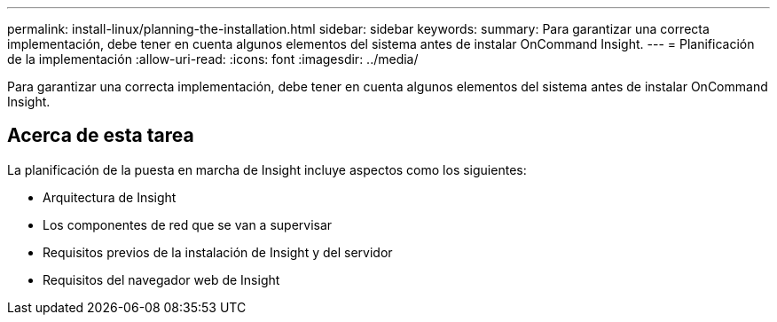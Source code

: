 ---
permalink: install-linux/planning-the-installation.html 
sidebar: sidebar 
keywords:  
summary: Para garantizar una correcta implementación, debe tener en cuenta algunos elementos del sistema antes de instalar OnCommand Insight. 
---
= Planificación de la implementación
:allow-uri-read: 
:icons: font
:imagesdir: ../media/


[role="lead"]
Para garantizar una correcta implementación, debe tener en cuenta algunos elementos del sistema antes de instalar OnCommand Insight.



== Acerca de esta tarea

La planificación de la puesta en marcha de Insight incluye aspectos como los siguientes:

* Arquitectura de Insight
* Los componentes de red que se van a supervisar
* Requisitos previos de la instalación de Insight y del servidor
* Requisitos del navegador web de Insight

